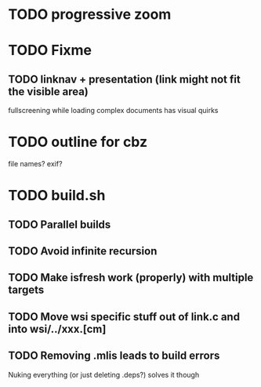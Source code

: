 * TODO progressive zoom
* TODO Fixme
** TODO linknav + presentation (link might not fit the visible area)
   fullscreening while loading complex documents has visual quirks
* TODO outline for cbz
  file names? exif?
* TODO build.sh
** TODO Parallel builds
** TODO Avoid infinite recursion
** TODO Make isfresh work (properly) with multiple targets
** TODO Move wsi specific stuff out of link.c and into wsi/../xxx.[cm]
** TODO Removing .mlis leads to build errors
   Nuking everything (or just deleting .deps?) solves it though
